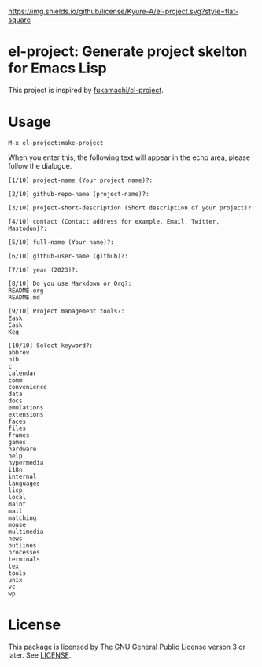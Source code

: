 [[file:LICENSE][https://img.shields.io/github/license/Kyure-A/el-project.svg?style=flat-square]]
* el-project: Generate project skelton for Emacs Lisp
This project is inspired by [[https://github.com/fukamachi/cl-project][fukamachi/cl-project]].

* Usage

#+begin_src console
M-x el-project:make-project
#+end_src

When you enter this, the following text will appear in the echo area, please follow the dialogue.

#+begin_src console
  [1/10] project-name (Your project name)?:
#+end_src

#+begin_src console
  [2/10] github-repo-name (project-name)?: 
#+end_src

#+begin_src console
  [3/10] project-short-description (Short description of your project)?: 
#+end_src

#+begin_src console
  [4/10] contact (Contact address for example, Email, Twitter, Mastodon)?:
#+end_src

#+begin_src console
  [5/10] full-name (Your name)?: 
#+end_src

#+begin_src console
  [6/10] github-user-name (github)?: 
#+end_src

#+begin_src console
  [7/10] year (2023)?:
#+end_src

#+begin_src console
  [8/10] Do you use Markdown or Org?:
  README.org
  README.md
#+end_src

#+begin_src console
  [9/10] Project management tools?:
  Eask
  Cask
  Keg
#+end_src

#+begin_src console
  [10/10] Select keyword?:
  abbrev
  bib
  c
  calendar
  comm
  convenience
  data
  docs
  emulations
  extensions
  faces
  files
  frames
  games
  hardware
  help
  hypermedia
  i18n
  internal
  languages
  lisp
  local
  maint
  mail
  matching
  mouse
  multimedia
  news
  outlines
  processes
  terminals
  tex
  tools
  unix
  vc
  wp
#+end_src


* License
This package is licensed by The GNU General Public License verson 3 or later. See [[file:LICENSE][LICENSE]].
